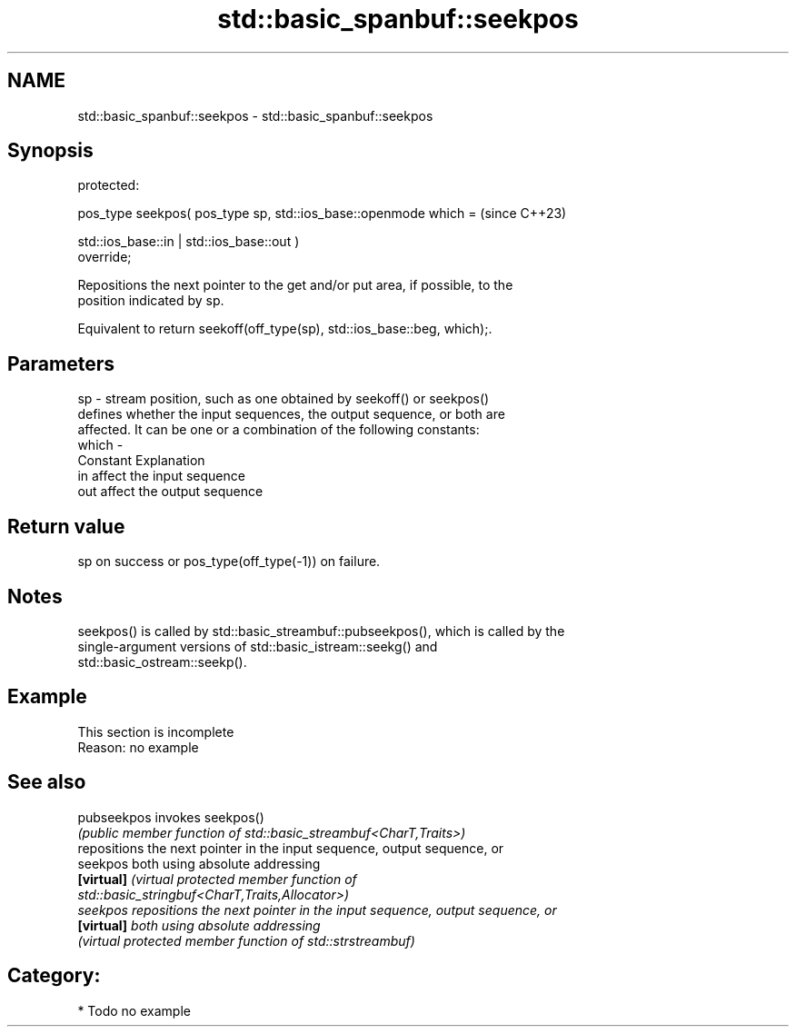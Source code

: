 .TH std::basic_spanbuf::seekpos 3 "2024.06.10" "http://cppreference.com" "C++ Standard Libary"
.SH NAME
std::basic_spanbuf::seekpos \- std::basic_spanbuf::seekpos

.SH Synopsis
   protected:

   pos_type seekpos( pos_type sp, std::ios_base::openmode which =         (since C++23)

                         std::ios_base::in | std::ios_base::out )
   override;

   Repositions the next pointer to the get and/or put area, if possible, to the
   position indicated by sp.

   Equivalent to return seekoff(off_type(sp), std::ios_base::beg, which);.

.SH Parameters

   sp    - stream position, such as one obtained by seekoff() or seekpos()
           defines whether the input sequences, the output sequence, or both are
           affected. It can be one or a combination of the following constants:
   which -
           Constant Explanation
           in       affect the input sequence
           out      affect the output sequence

.SH Return value

   sp on success or pos_type(off_type(-1)) on failure.

.SH Notes

   seekpos() is called by std::basic_streambuf::pubseekpos(), which is called by the
   single-argument versions of std::basic_istream::seekg() and
   std::basic_ostream::seekp().

.SH Example

    This section is incomplete
    Reason: no example

.SH See also

   pubseekpos invokes seekpos()
              \fI(public member function of std::basic_streambuf<CharT,Traits>)\fP
              repositions the next pointer in the input sequence, output sequence, or
   seekpos    both using absolute addressing
   \fB[virtual]\fP  \fI\fI(virtual protected member function\fP of\fP
              std::basic_stringbuf<CharT,Traits,Allocator>)
   seekpos    repositions the next pointer in the input sequence, output sequence, or
   \fB[virtual]\fP  both using absolute addressing
              \fI(virtual protected member function of std::strstreambuf)\fP

.SH Category:
     * Todo no example
